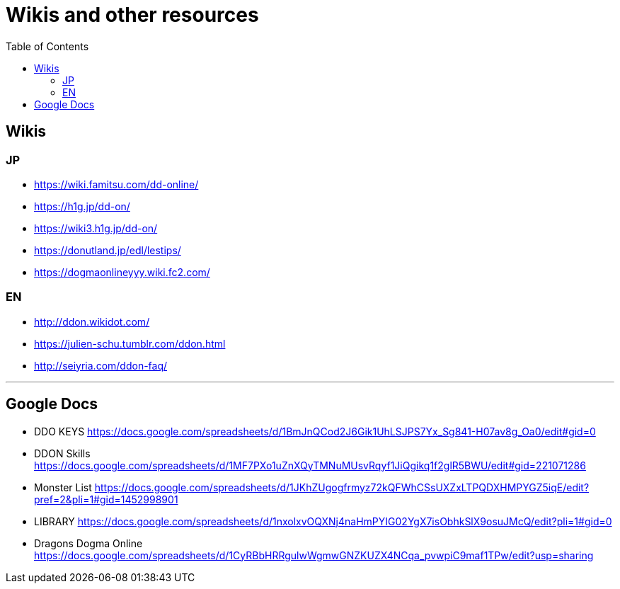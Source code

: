 :toc:
:toc-placement!:
:toclevels: 5

= Wikis and other resources

toc::[]

== Wikis

=== JP

* https://wiki.famitsu.com/dd-online/
* https://h1g.jp/dd-on/
* https://wiki3.h1g.jp/dd-on/
* https://donutland.jp/edl/lestips/
* https://dogmaonlineyyy.wiki.fc2.com/

=== EN

* http://ddon.wikidot.com/
* https://julien-schu.tumblr.com/ddon.html
* http://seiyria.com/ddon-faq/

'''

== Google Docs

* DDO KEYS https://docs.google.com/spreadsheets/d/1BmJnQCod2J6Gik1UhLSJPS7Yx_Sg841-H07av8g_Oa0/edit#gid=0
* DDON Skills https://docs.google.com/spreadsheets/d/1MF7PXo1uZnXQyTMNuMUsvRqyf1JiQgikq1f2glR5BWU/edit#gid=221071286
* Monster List https://docs.google.com/spreadsheets/d/1JKhZUgogfrmyz72kQFWhCSsUXZxLTPQDXHMPYGZ5iqE/edit?pref=2&pli=1#gid=1452998901
* LIBRARY https://docs.google.com/spreadsheets/d/1nxolxvOQXNj4naHmPYIG02YgX7isObhkSlX9osuJMcQ/edit?pli=1#gid=0
* Dragons Dogma Online https://docs.google.com/spreadsheets/d/1CyRBbHRRgulwWgmwGNZKUZX4NCqa_pvwpiC9maf1TPw/edit?usp=sharing